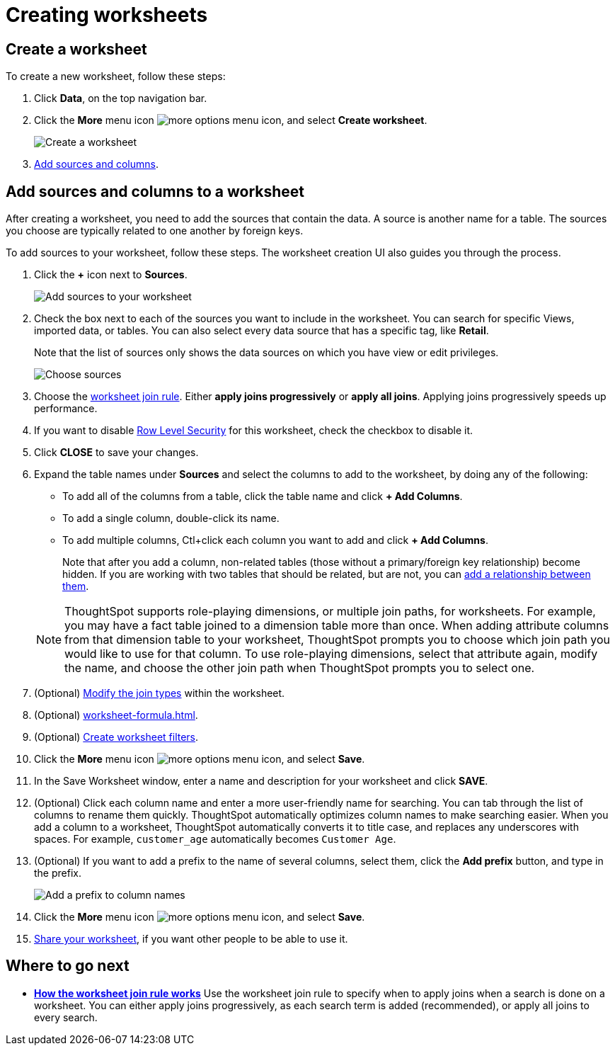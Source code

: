 = Creating worksheets
:last_updated: 06/21/2021
:linkattrs:
:experimental:

[#worksheet-create]
== Create a worksheet

To create a new worksheet, follow these steps:

. Click *Data*, on the top navigation bar.
. Click the *More* menu icon image:icon-ellipses.png[more options menu icon], and select *Create worksheet*.
+
image::worksheet-create.png[Create a worksheet]

. <<worksheet-sources-columns,Add sources and columns>>.

[#worksheet-sources-columns]
== Add sources and columns to a worksheet

After creating a worksheet, you need to add the sources that contain the data.
A source is another name for a table.
The sources you choose are typically related to one another by foreign keys.

To add sources to your worksheet, follow these steps.
The worksheet creation UI also guides you through the process.

. Click the *+* icon next to *Sources*.
+
image::worksheet-create-add-sources.png[Add sources to your worksheet]

. Check the box next to each of the sources you want to include in the worksheet.
You can search for specific Views, imported data, or tables.
You can also select every data source that has a specific tag, like *Retail*.
+
Note that the list of sources only shows the data sources on which you have view or edit privileges.
+
image::worksheet-create-choose-sources.png[Choose sources]

. Choose the xref:worksheet-progressive-joins.adoc[worksheet join rule].
Either *apply joins progressively* or *apply all joins*.
Applying joins progressively speeds up performance.
. If you want to disable xref:security-rls-concept.adoc[Row Level Security] for this worksheet, check the checkbox to disable it.
. Click *CLOSE* to save your changes.
. Expand the table names under *Sources* and select the columns to add to the worksheet, by doing any of the following:
* To add all of the columns from a table, click the table name and click *+ Add Columns*.
* To add a single column, double-click its name.
* To add multiple columns, Ctl+click each column you want to add and click *+ Add Columns*.

+
Note that after you add a column, non-related tables (those without a primary/foreign key relationship) become hidden.
If you are working with two tables that should be related, but are not, you can xref:relationships.adoc[add a relationship between them].

+
NOTE: ThoughtSpot supports role-playing dimensions, or multiple join paths, for worksheets.
For example, you may have a fact table joined to a dimension table more than once.
When adding attribute columns from that dimension table to your worksheet, ThoughtSpot prompts you to choose which join path you would like to use for that column.
To use role-playing dimensions, select that attribute again, modify the name, and choose the other join path when ThoughtSpot prompts you to select one.

. (Optional) xref:join-worksheet-edit.adoc[Modify the join types] within the worksheet.
. (Optional) xref:worksheet-formula.adoc[].
. (Optional) xref:worksheet-filter.adoc[Create worksheet filters].
. Click the *More* menu icon image:icon-ellipses.png[more options menu icon], and select *Save*.
. In the Save Worksheet window, enter a name and description for your worksheet and click *SAVE*.
. (Optional) Click each column name and enter a more user-friendly name for searching.
You can tab through the list of columns to rename them quickly. ThoughtSpot automatically optimizes column names to make searching easier. When you add a column to a worksheet, ThoughtSpot automatically converts it to title case, and replaces any underscores with spaces. For example, `customer_age` automatically becomes `Customer Age`.
. (Optional) If you want to add a prefix to the name of several columns, select them, click the *Add prefix* button, and type in the prefix.
+
image::worksheet-create-add-prefix.png[Add a prefix to column names]

. Click the *More* menu icon image:icon-ellipses.png[more options menu icon], and select *Save*.
. xref:share-worksheets.adoc[Share your worksheet], if you want other people to be able to use it.

== Where to go next

* *xref:worksheet-progressive-joins.adoc[How the worksheet join rule works]*  Use the worksheet join rule to specify when to apply joins when a search is done on a worksheet.
You can either apply joins progressively, as each search term is added (recommended), or apply all joins to every search.
